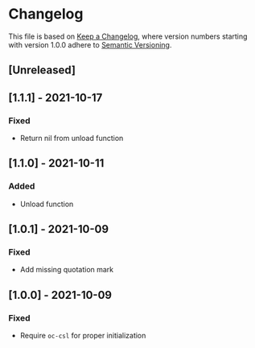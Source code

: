 # Local IspellDict: en
# SPDX-License-Identifier: GPL-3.0-or-later
# SPDX-FileCopyrightText: 2021 Jens Lechtenbörger

* Changelog
This file is based on
[[https://keepachangelog.com/en/1.0.0/][Keep a Changelog]],
where version numbers starting with version 1.0.0 adhere to
[[https://semver.org/spec/v2.0.0.html][Semantic Versioning]].

** [Unreleased]

** [1.1.1] - 2021-10-17
*** Fixed
- Return nil from unload function

** [1.1.0] - 2021-10-11
*** Added
- Unload function

** [1.0.1] - 2021-10-09
*** Fixed
- Add missing quotation mark

** [1.0.0] - 2021-10-09
*** Fixed
- Require ~oc-csl~ for proper initialization

# Remember
# - Change types: Added, Changed, Deprecated, Removed, Fixed, Security
# - Versions: Major.Minor.Patch
#   - Major for incompatible changes
#   - Minor for backwards compatible changes
#   - Patch for backwards compatible bug fixes
# - Might use Ma.Mi.P-alpha < Ma.Mi.P-alpha.1 < Ma.Mi.P-beta
